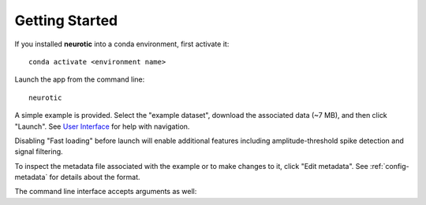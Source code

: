 .. _getting-started:

Getting Started
===============

If you installed **neurotic** into a conda environment, first activate it::

    conda activate <environment name>

Launch the app from the command line::

    neurotic

A simple example is provided. Select the "example dataset", download the
associated data (~7 MB), and then click "Launch". See `User Interface`_ for
help with navigation.

Disabling "Fast loading" before launch will enable additional features
including amplitude-threshold spike detection and signal filtering.

To inspect the metadata file associated with the example or to make changes to
it, click "Edit metadata". See :ref:`config-metadata` for details about the
format.

The command line interface accepts arguments as well:

.. program-output:: neurotic --help


.. _User Interface: https://ephyviewer.readthedocs.io/en/latest/interface.html
